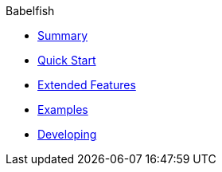 .Babelfish
* xref:index.adoc[Summary]
* xref:quickstart.adoc[Quick Start]
* xref:extended_features.adoc[Extended Features]
* xref:examples.adoc[Examples]
* xref:developing.adoc[Developing]
